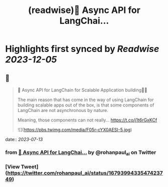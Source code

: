 :PROPERTIES:
:title: (readwise)🚀 Async API for LangChai...
:END:

:PROPERTIES:
:author: [[rohanpaul_ai on Twitter]]
:full-title: "🚀 Async API for LangChai..."
:category: [[tweets]]
:url: https://twitter.com/rohanpaul_ai/status/1679399433547423749
:image-url: https://pbs.twimg.com/profile_images/1715475762516840448/kst_-vG1.jpg
:END:

* Highlights first synced by [[Readwise]] [[2023-12-05]]
** 📌
#+BEGIN_QUOTE
🚀 Async API for LangChain for Scalable Application building🚀🚀

The main reason that has come in the way of using LangChain for building scalable apps out of the box, is that some components of LangChain are not asynchronous by nature.

Meaning, those components can not really… https://t.co/j1t6rGxKCf 

![](https://pbs.twimg.com/media/F05r-cYX0AESI-5.jpg) 
#+END_QUOTE
    date:: [[2023-07-13]]
*** from _🚀 Async API for LangChai..._ by @rohanpaul_ai on Twitter
*** [View Tweet](https://twitter.com/rohanpaul_ai/status/1679399433547423749)